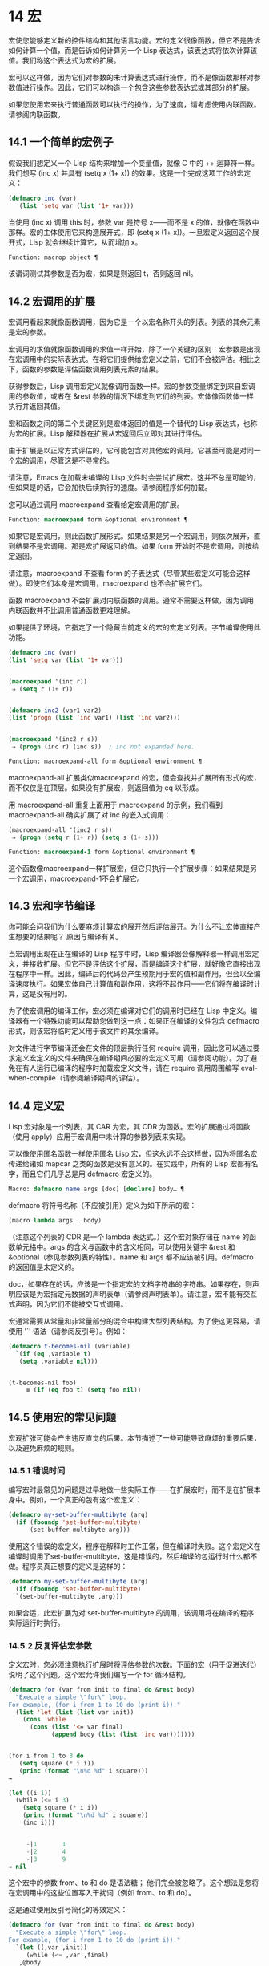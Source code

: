 * 14 宏
宏使您能够定义新的控件结构和其他语言功能。宏的定义很像函数，但它不是告诉如何计算一个值，而是告诉如何计算另一个 Lisp 表达式，该表达式将依次计算该值。我们称这个表达式为宏的扩展。

宏可以这样做，因为它们对参数的未计算表达式进行操作，而不是像函数那样对参数值进行操作。因此，它们可以构造一个包含这些参数表达式或其部分的扩展。

如果您使用宏来执行普通函数可以执行的操作，为了速度，请考虑使用内联函数。请参阅内联函数。
** 14.1 一个简单的宏例子
假设我们想定义一个 Lisp 结构来增加一个变量值，就像 C 中的 ++ 运算符一样。我们想写 (inc x) 并具有 (setq x (1+ x)) 的效果。这是一个完成这项工作的宏定义：

#+begin_src emacs-lisp
  (defmacro inc (var)
     (list 'setq var (list '1+ var)))
#+end_src

当使用 (inc x) 调用 this 时，参数 var 是符号 x——而不是 x 的值，就像在函数中那样。宏的主体使用它来构造展开式，即 (setq x (1+ x))。一旦宏定义返回这个展开式，Lisp 就会继续计算它，从而增加 x。

#+begin_src emacs-lisp
  Function: macrop object ¶
#+end_src

    该谓词测试其参数是否为宏，如果是则返回 t，否则返回 nil。

** 14.2 宏调用的扩展
宏调用看起来就像函数调用，因为它是一个以宏名称开头的列表。列表的其余元素是宏的参数。

宏调用的求值就像函数调用的求值一样开始，除了一个关键的区别：宏参数是出现在宏调用中的实际表达式。在将它们提供给宏定义之前，它们不会被评估。相比之下，函数的参数是评估函数调用列表元素的结果。

获得参数后，Lisp 调用宏定义就像调用函数一样。宏的参数变量绑定到来自宏调用的参数值，或者在 &rest 参数的情况下绑定到它们的列表。宏体像函数体一样执行并返回其值。

宏和函数之间的第二个关键区别是宏体返回的值是一个替代的 Lisp 表达式，也称为宏的扩展。Lisp 解释器在扩展从宏返回后立即对其进行评估。

由于扩展是以正常方式评估的，它可能包含对其他宏的调用。它甚至可能是对同一个宏的调用，尽管这是不寻常的。

请注意，Emacs 在加载未编译的 Lisp 文件时会尝试扩展宏。这并不总是可能的，但如果是的话，它会加快后续执行的速度。请参阅程序如何加载。

您可以通过调用 macroexpand 查看给定宏调用的扩展。

#+begin_src emacs-lisp
  Function: macroexpand form &optional environment ¶
#+end_src

     如果它是宏调用，则此函数扩展形式。如果结果是另一个宏调用，则依次展开，直到结果不是宏调用。那是宏扩展返回的值。如果 form 开始时不是宏调用，则按给定返回。

     请注意，macroexpand 不查看 form 的子表达式（尽管某些宏定义可能会这样做）。即使它们本身是宏调用，macroexpand 也不会扩展它们。

     函数 macroexpand 不会扩展对内联函数的调用。通常不需要这样做，因为调用内联函数并不比调用普通函数更难理解。

     如果提供了环境，它指定了一个隐藏当前定义的宏的宏定义列表。字节编译使用此功能。

     #+begin_src emacs-lisp
       (defmacro inc (var)
	   (list 'setq var (list '1+ var)))


       (macroexpand '(inc r))
	    ⇒ (setq r (1+ r))


       (defmacro inc2 (var1 var2)
	   (list 'progn (list 'inc var1) (list 'inc var2)))


       (macroexpand '(inc2 r s))
	    ⇒ (progn (inc r) (inc s))  ; inc not expanded here.
     #+end_src


#+begin_src emacs-lisp
  Function: macroexpand-all form &optional environment ¶
#+end_src

     macroexpand-all 扩展类似macroexpand 的宏，但会查找并扩展所有形式的宏，而不仅仅是在顶层。如果没有扩展宏，则返回值为 eq 以形成。

     用 macroexpand-all 重复上面用于 macroexpand 的示例，我们看到 macroexpand-all 确实扩展了对 inc 的嵌入式调用：

     #+begin_src emacs-lisp
       (macroexpand-all '(inc2 r s))
	    ⇒ (progn (setq r (1+ r)) (setq s (1+ s)))
     #+end_src

#+begin_src emacs-lisp
  Function: macroexpand-1 form &optional environment ¶
#+end_src

     这个函数像macroexpand一样扩展宏，但它只执行一个扩展步骤：如果结果是另一个宏调用，macroexpand-1不会扩展它。
** 14.3 宏和字节编译
你可能会问我们为什么要麻烦计算宏的展开然后评估展开。为什么不让宏体直接产生想要的结果呢？  原因与编译有关。

当宏调用出现在正在编译的 Lisp 程序中时，Lisp 编译器会像解释器一样调用宏定义，并接收扩展。但它不是评估这个扩展，而是编译这个扩展，就好像它直接出现在程序中一样。因此，编译后的代码会产生预期用于宏的值和副作用，但会以全编译速度执行。如果宏体自己计算值和副作用，这将不起作用——它们将在编译时计算，这是没有用的。

为了使宏调用的编译工作，宏必须在编译对它们的调用时已经在 Lisp 中定义。编译器有一个特殊功能可以帮助您做到这一点：如果正在编译的文件包含 defmacro 形式，则该宏将临时定义用于该文件的其余编译。

对文件进行字节编译还会在文件的顶层执行任何 require 调用，因此您可以通过要求定义宏定义的文件来确保在编译期间必要的宏定义可用（请参阅功能）。为了避免在有人运行已编译的程序时加载宏定义文件，请在 require 调用周围编写 eval-when-compile（请参阅编译期间的评估）。

** 14.4 定义宏
Lisp 宏对象是一个列表，其 CAR 为宏，其 CDR 为函数。宏的扩展通过将函数（使用 apply）应用于宏调用中未计算的参数列表来实现。

可以像使用匿名函数一样使用匿名 Lisp 宏，但这永远不会这样做，因为将匿名宏传递给诸如 mapcar 之类的函数是没有意义的。在实践中，所有的 Lisp 宏都有名字，而且它们几乎总是用 defmacro 宏定义的。

#+begin_src emacs-lisp
  Macro: defmacro name args [doc] [declare] body… ¶
#+end_src

    defmacro 将符号名称（不应被引用）定义为如下所示的宏：
    #+begin_src emacs-lisp
      (macro lambda args . body)
    #+end_src

    （注意这个列表的 CDR 是一个 lambda 表达式。）这个宏对象存储在 name 的函数单元格中。args 的含义与函数中的含义相同，可以使用关键字 &rest 和 &optional（参见参数列表的特性）。name 和 args 都不应该被引用。defmacro 的返回值是未定义的。

    doc，如果存在的话，应该是一个指定宏的文档字符串的字符串。如果存在，则声明应该是为宏指定元数据的声明表单（请参阅声明表单）。请注意，宏不能有交互式声明，因为它们不能被交互式调用。

宏通常需要从常量和非常量部分的混合中构建大型列表结构。为了使这更容易，请使用 '`' 语法（请参阅反引号）。例如：

#+begin_src emacs-lisp
  (defmacro t-becomes-nil (variable)
    `(if (eq ,variable t)
	 (setq ,variable nil)))


  (t-becomes-nil foo)
       ≡ (if (eq foo t) (setq foo nil))
#+end_src

** 14.5 使用宏的常见问题
宏观扩张可能会产生违反直觉的后果。本节描述了一些可能导致麻烦的重要后果，以及避免麻烦的规则。

*** 14.5.1 错误时间
编写宏时最常见的问题是过早地做一些实际工作——在扩展宏时，而不是在扩展本身中。例如，一个真正的包有这个宏定义：

#+begin_src emacs-lisp
(defmacro my-set-buffer-multibyte (arg)
  (if (fboundp 'set-buffer-multibyte)
      (set-buffer-multibyte arg)))
#+end_src


使用这个错误的宏定义，程序在解释时工作正常，但在编译时失败。这个宏定义在编译时调用了set-buffer-multibyte，这是错误的，然后编译的包运行时什么都不做。程序员真正想要的定义是这样的：

#+begin_src emacs-lisp
  (defmacro my-set-buffer-multibyte (arg)
    (if (fboundp 'set-buffer-multibyte)
	`(set-buffer-multibyte ,arg)))
#+end_src

如果合适，此宏扩展为对 set-buffer-multibyte 的调用，该调用将在编译的程序实际运行时执行。
*** 14.5.2 反复评估宏参数
定义宏时，您必须注意执行扩展时将评估参数的次数。下面的宏（用于促进迭代）说明了这个问题。这个宏允许我们编写一个 for 循环结构。

#+begin_src emacs-lisp
  (defmacro for (var from init to final do &rest body)
    "Execute a simple \"for\" loop.
  For example, (for i from 1 to 10 do (print i))."
    (list 'let (list (list var init))
	  (cons 'while
		(cons (list '<= var final)
		      (append body (list (list 'inc var)))))))


  (for i from 1 to 3 do
     (setq square (* i i))
     (princ (format "\n%d %d" i square)))
  →

  (let ((i 1))
    (while (<= i 3)
      (setq square (* i i))
      (princ (format "\n%d %d" i square))
      (inc i)))


       -|1       1
       -|2       4
       -|3       9
  ⇒ nil
#+end_src

这个宏中的参数 from、to 和 do 是语法糖；  他们完全被忽略了。这个想法是您将在宏调用中的这些位置写入干扰词（例如 from、to 和 do）。

这是通过使用反引号简化的等效定义：

#+begin_src emacs-lisp
  (defmacro for (var from init to final do &rest body)
    "Execute a simple \"for\" loop.
  For example, (for i from 1 to 10 do (print i))."
    `(let ((,var ,init))
       (while (<= ,var ,final)
	 ,@body
	 (inc ,var))))
#+end_src

此定义的两种形式（带反引号和不带反引号）都存在每次迭代都会评估 final 的缺陷。如果 final 是一个常数，这不是问题。如果它是更复杂的形式，例如（long-complex-calculation x），这会显着减慢执行速度。如果 final 有副作用，多次执行它可能是不正确的。

一个设计良好的宏定义会采取措施来避免这个问题，方法是生成一个只对参数表达式求值一次的扩展，除非重复求值是宏的预期目的的一部分。这是 for 宏的正确扩展：

#+begin_src emacs-lisp
  (let ((i 1)
	(max 3))
    (while (<= i max)
      (setq square (* i i))
      (princ (format "%d      %d" i square))
      (inc i)))
#+end_src

这是创建此扩展的宏定义：
#+begin_src emacs-lisp
  (defmacro for (var from init to final do &rest body)
    "Execute a simple for loop: (for i from 1 to 10 do (print i))."
    `(let ((,var ,init)
	   (max ,final))
       (while (<= ,var max)
	 ,@body
	 (inc ,var))))
#+end_src
不幸的是，此修复引入了另一个问题，将在下一节中描述。
*** 14.5.3 宏展开中的局部变量
在上一节中，for 的定义被固定如下，以使扩展评估宏参数的正确次数：

#+begin_src emacs-lisp
  (defmacro for (var from init to final do &rest body)
    "Execute a simple for loop: (for i from 1 to 10 do (print i))."

    `(let ((,var ,init)
	   (max ,final))
       (while (<= ,var max)
	 ,@body
	 (inc ,var))))
#+end_src

for 的新定义有一个新问题：它引入了一个名为 max 的局部变量，这是用户不希望的。这会导致以下示例中的问题：

#+begin_src emacs-lisp
  (let ((max 0))
    (for x from 0 to 10 do
      (let ((this (frob x)))
	(if (< max this)
	    (setq max this)))))
#+end_src

for 主体内对 max 的引用，应该是指用户对 max 的绑定，实际上访问了 for 的绑定。

更正此问题的方法是使用非实习符号而不是 max（请参阅创建和实习符号）。uninterned 符号可以像任何其他符号一样被绑定和引用，但是由于它是由 for 创建的，因此我们知道它不可能已经出现在用户的程序中。由于它没有被实习，因此用户以后无法将其放入程序中。它永远不会出现在任何地方，除非放在 for 的地方。以下是这样工作的 for 的定义：

#+begin_src emacs-lisp
  (defmacro for (var from init to final do &rest body)
    "Execute a simple for loop: (for i from 1 to 10 do (print i))."
    (let ((tempvar (make-symbol "max")))
      `(let ((,var ,init)
	     (,tempvar ,final))
	 (while (<= ,var ,tempvar)
	   ,@body
	   (inc ,var)))))
#+end_src

这将创建一个名为 max 的非驻留符号并将其放在展开式中，而不是通常出现在表达式中的常用驻留符号 max。

*** 14.5.4 评估扩展中的宏观参数
如果宏定义本身评估任何宏参数表达式，例如通过调用 eval（请参阅 Eval），则可能会出现另一个问题。您必须考虑到宏扩展可能在代码执行之前很久就发生了，此时调用者的上下文（将评估宏扩展）还无法访问。

此外，如果您的宏定义不使用词法绑定，则其形式参数可能会隐藏用户的同名变量。在宏体内，宏参数绑定是此类变量的最局部绑定，因此正在评估的表单内的任何引用都会引用它。这是一个例子：
#+begin_src emacs-lisp
  (defmacro foo (a)
    (list 'setq (eval a) t))

  (setq x 'b)
  (foo x) → (setq b t)
       ⇒ t                  ; and b has been set.
  ;; but
  (setq a 'c)
  (foo a) → (setq a t)
       ⇒ t                  ; but this set a, not c.
#+end_src

用户变量命名为 a 还是 x 会有所不同，因为 a 与宏参数变量 a 冲突。

此外，上面的 (foo x) 的扩展将在编译代码时返回不同的东西或发出错误信号，因为在这种情况下 (foo x) 在编译期间被扩展，而 (setq x 'b) 的执行将只需要在代码执行后放置。

为避免这些问题，在计算宏展开时不要计算参数表达式。相反，将表达式替换为宏扩展，以便其值将作为执行扩展的一部分进行计算。这就是本章中其他示例的工作方式。

*** 14.5.5 宏扩展了多少次？
有时会出现问题，因为宏调用每次在解释函数中求值时都会扩展，但对于编译函数仅扩展一次（在编译期间）。如果宏定义有副作用，它们的工作方式会有所不同，具体取决于宏扩展的次数。

因此，除非您真的知道自己在做什么，否则您应该避免计算宏展开时的副作用。

无法避免一种特殊的副作用：构造 Lisp 对象。几乎所有的宏扩展都包含构造列表；  这是大多数宏的重点。这通常是安全的；  只有一种情况你必须小心：当你构造的对象是宏扩展中带引号的常量的一部分时。

如果宏在编译过程中只展开一次，那么对象在编译过程中只被构造一次。但是在解释执行中，每次宏调用运行时都会扩展宏，这意味着每次都会构造一个新对象。

在大多数干净的 Lisp 代码中，这种差异并不重要。仅当您对宏定义构造的对象执行副作用时才有意义。因此，为避免麻烦，请避免对由宏定义构造的对象产生副作用。以下是此类副作用如何让您陷入困境的示例：
#+begin_src emacs-lisp
  (defmacro empty-object ()
    (list 'quote (cons nil nil)))


  (defun initialize (condition)
    (let ((object (empty-object)))
      (if condition
	  (setcar object condition))
      object))
#+end_src

如果 initialize 被解释，则每次调用 initialize 时都会构造一个新列表 (nil)。因此，调用之间没有副作用。如果 initialize 被编译，那么宏空对象在编译期间被扩展，产生一个常量（nil），每次调用 initialize 时都会重用和更改。

避免这种病态情况的一种方法是将空对象视为一种有趣的常量，而不是内存分配结构。您不会在诸如 '(nil) 之类的常量上使用 setcar，因此自然也不会在 (empty-object) 上使用它。
** 14.6 缩进宏
在宏定义中，您可以使用声明形式（请参阅定义宏）来指定 TAB 应如何缩进对宏的调用。缩进规范是这样写的：

#+begin_src emacs-lisp
  (declare (indent indent-spec))
#+end_src


这导致在宏名称上设置 lisp-indent-function 属性。

以下是缩进规范的可能性：

#+begin_src emacs-lisp
  nil
#+end_src

    这与无属性相同——使用标准缩进模式。
#+begin_src emacs-lisp
  defun
#+end_src

    像处理 ~def~ 结构一样处理这个函数：将第二行视为正文的开始。
#+begin_src emacs-lisp
  an integer, number
#+end_src

    函数的第一个参数是区分参数；  其余的被认为是表达式的主体。表达式中的一行根据其上的第一个参数是否被区分而缩进。如果参数是正文的一部分，则该行缩进 lisp-body-indent 列比开始包含表达式的左括号多。如果参数被区分并且是第一个或第二个参数，则缩进两倍的额外列。如果参数被区分而不是第一个或第二个参数，则该行使用标准模式。
#+begin_src emacs-lisp
  a symbol, symbol
#+end_src

    symbol 应该是函数名；  调用该函数来计算此表达式中行的缩进。该函数接收两个参数：

#+begin_src emacs-lisp
  pos
#+end_src

	 缩进行开始的位置。
#+begin_src emacs-lisp
  state
#+end_src
	 parse-partial-sexp（一种用于缩进和嵌套计算的 Lisp 原语）在解析到此行开头时返回的值。

    它应该返回一个数字，即该行的缩进列数，或者一个列表，其 car 是这样的数字。返回数字和返回列表的区别在于，数字表示同一嵌套级别的所有后续行都应该像这个一样缩进；  一个列表说以下几行可能需要不同的缩进。当缩进由 CMq 计算时，这会有所不同；  如果该值是一个数字，CMq 不需要重新计算以下行的缩进，直到列表末尾。
